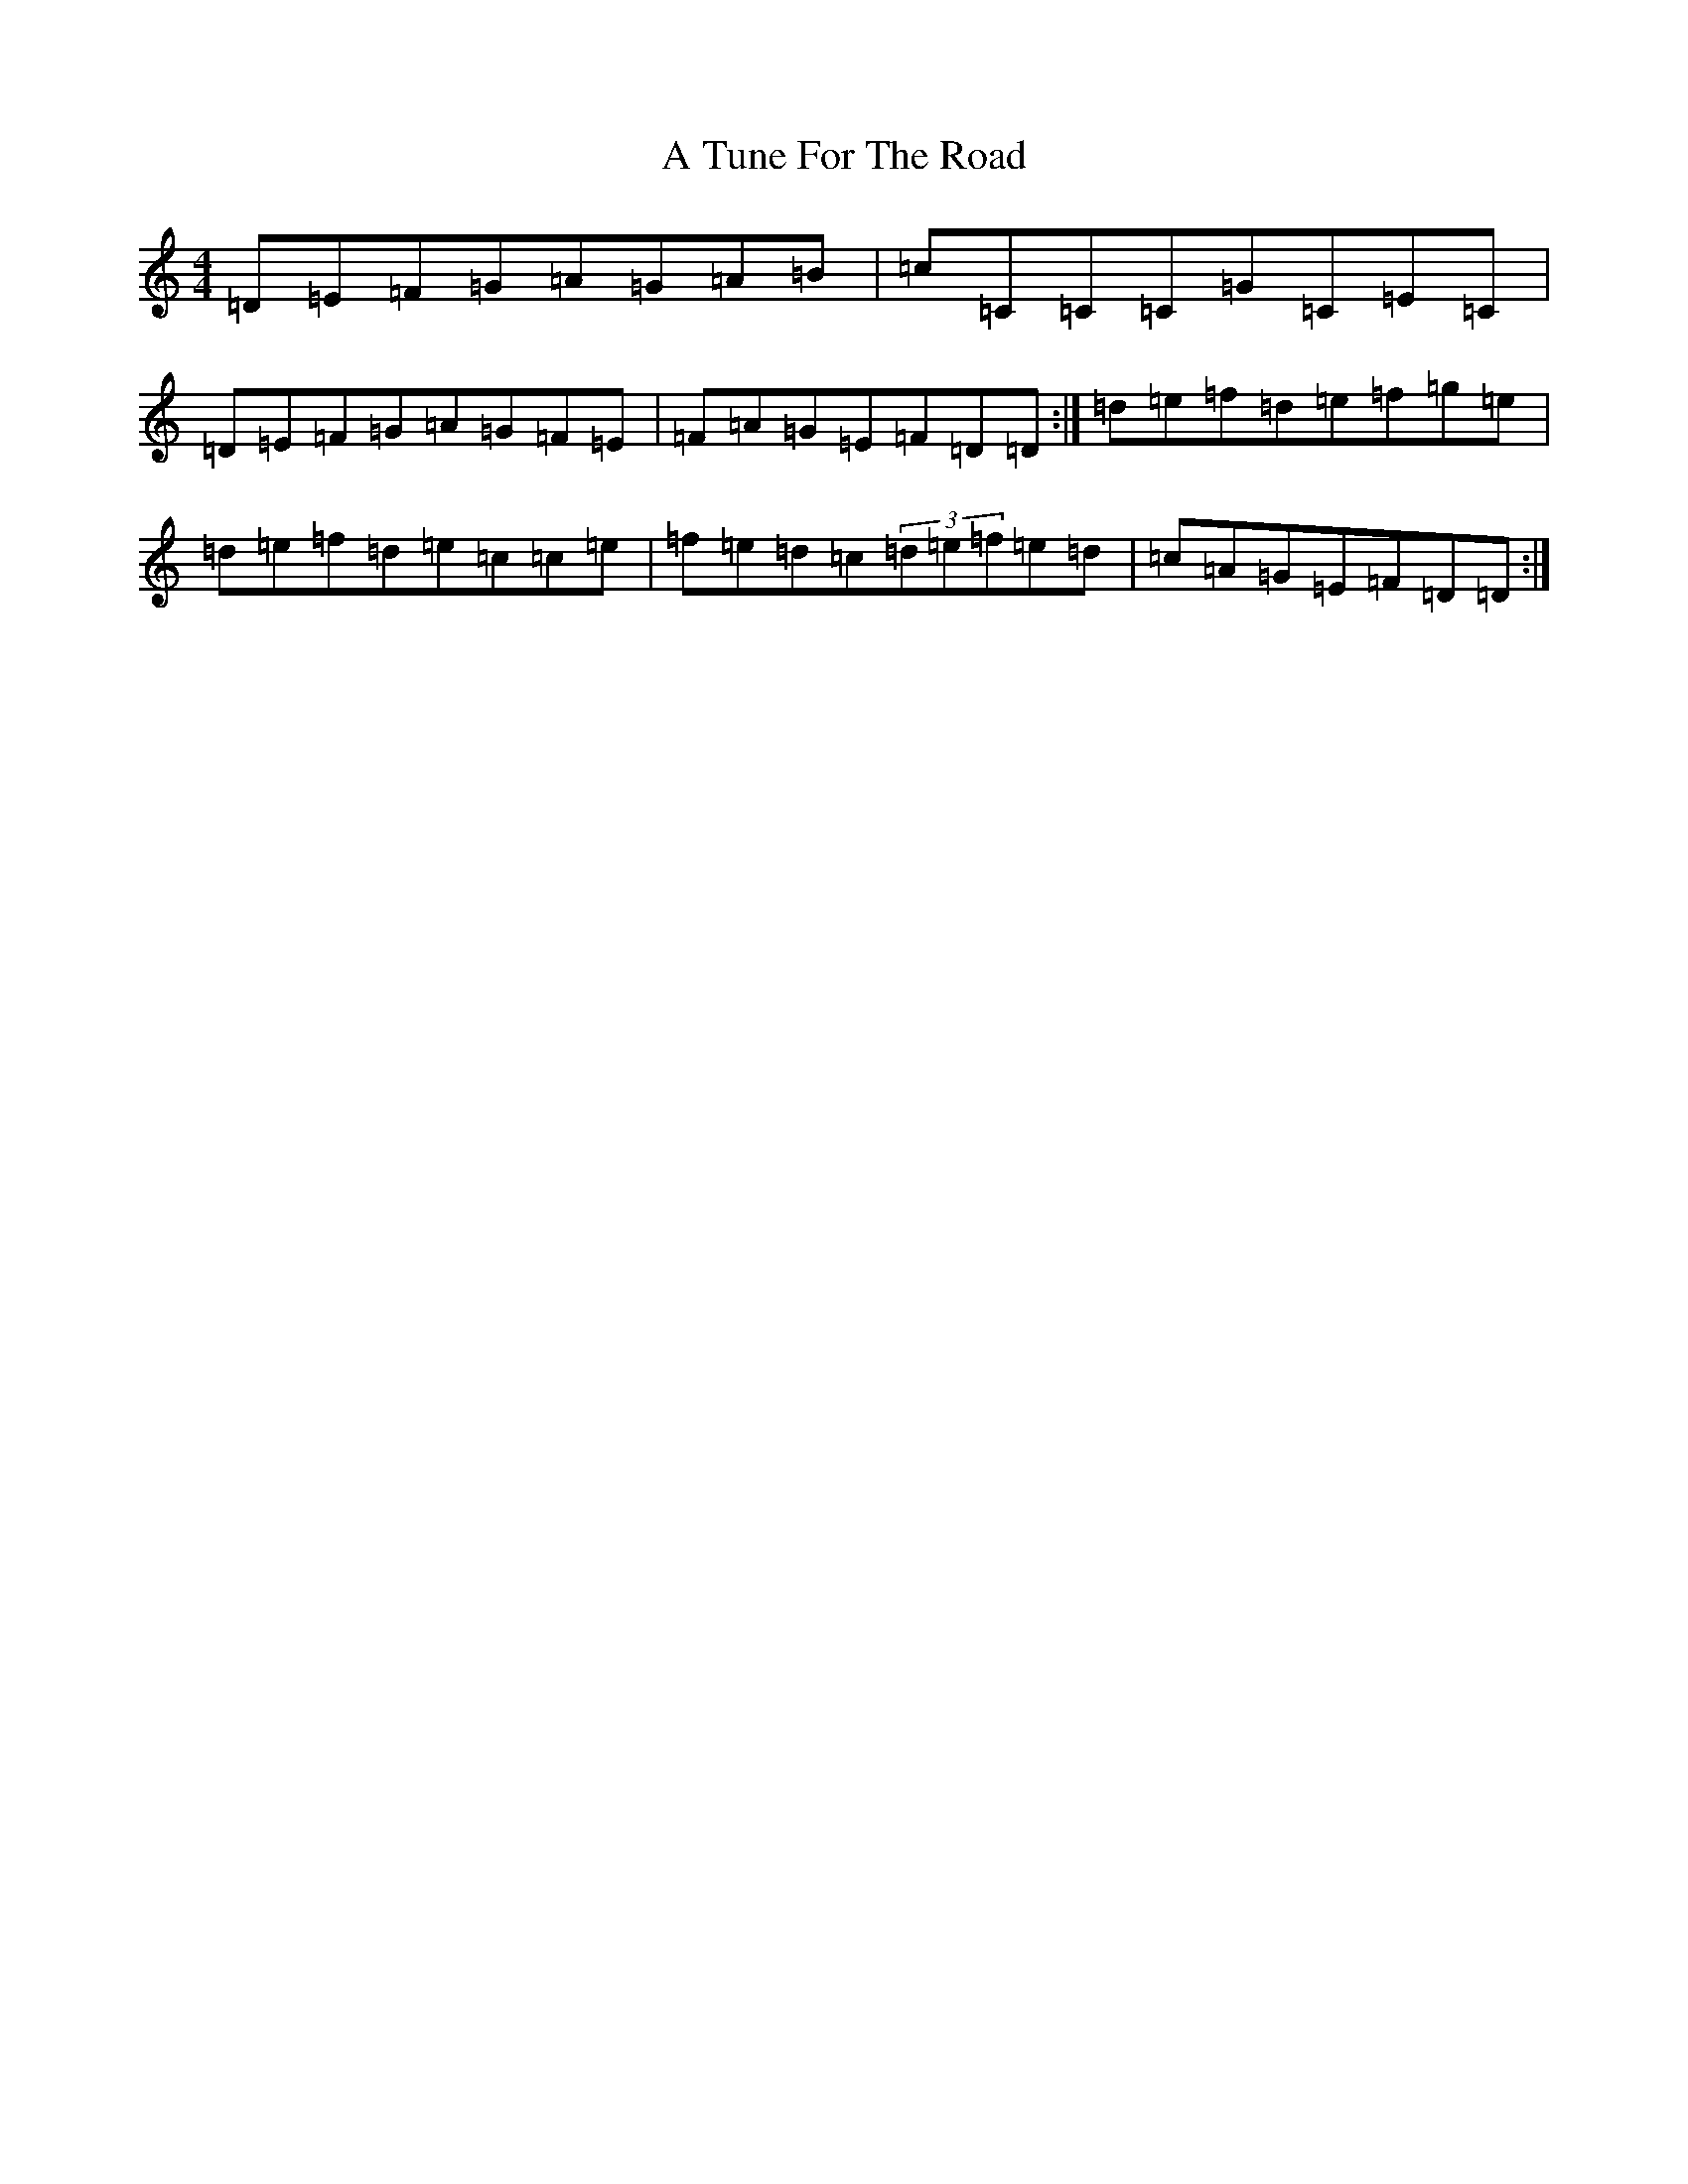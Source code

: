 X: 6241
T: A Tune For The Road
S: https://thesession.org/tunes/17896#setting34684
Z: D Major
R: reel
M:4/4
L:1/8
K: C Major
=D=E=F=G=A=G=A=B|=c=C=C=C=G=C=E=C|=D=E=F=G=A=G=F=E|=F=A=G=E=F=D=D:|=d=e=f=d=e=f=g=e|=d=e=f=d=e=c=c=e|=f=e=d=c(3=d=e=f=e=d|=c=A=G=E=F=D=D:|